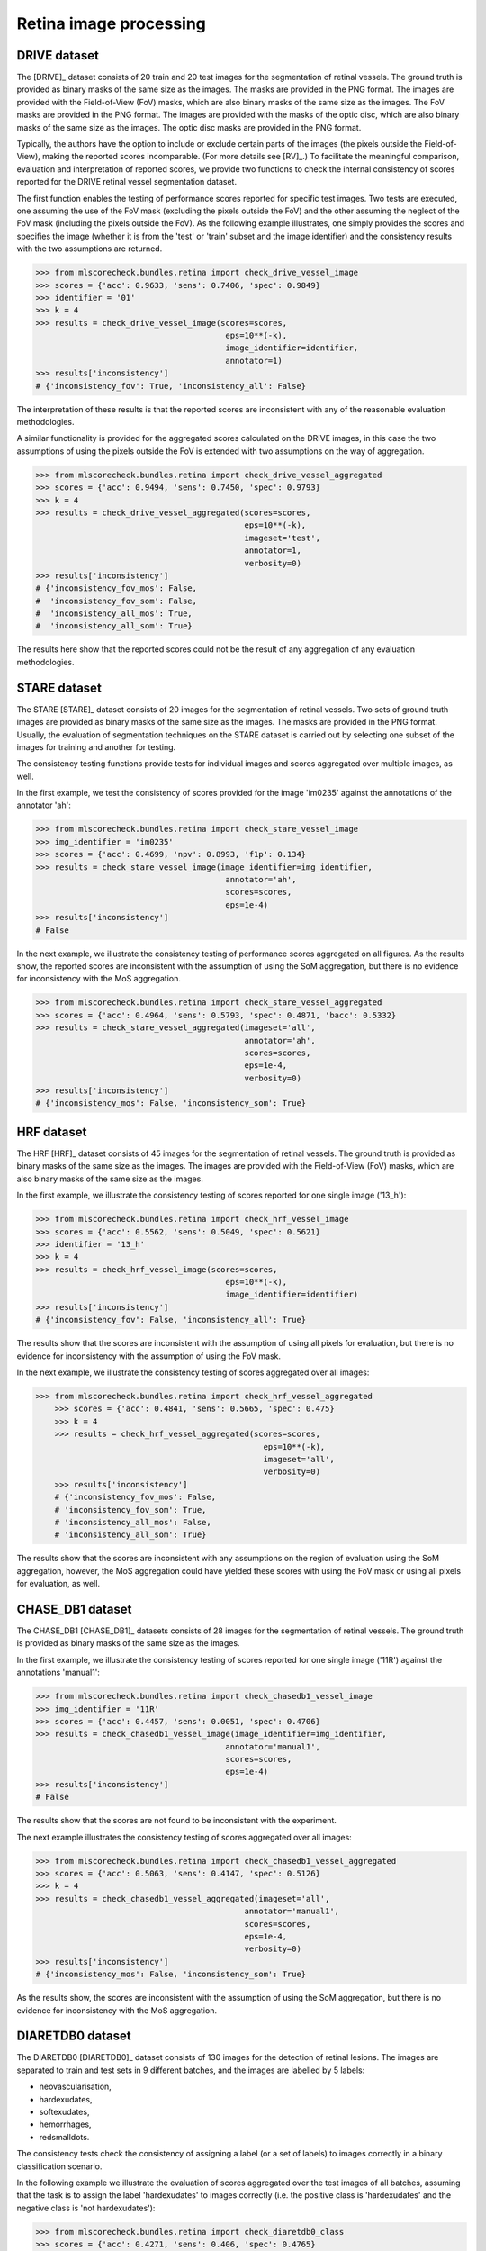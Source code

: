 Retina image processing
-----------------------

DRIVE dataset
^^^^^^^^^^^^^

The [DRIVE]_ dataset consists of 20 train and 20 test images for the segmentation of retinal vessels. The ground truth is provided as binary masks of the same size as the images. The masks are provided in the PNG format. The images are provided with the Field-of-View (FoV) masks, which are also binary masks of the same size as the images. The FoV masks are provided in the PNG format. The images are provided with the masks of the optic disc, which are also binary masks of the same size as the images. The optic disc masks are provided in the PNG format.

Typically, the authors have the option to include or exclude certain parts of the images (the pixels outside the Field-of-View), making the reported scores incomparable. (For more details see [RV]_.) To facilitate the meaningful comparison, evaluation and interpretation of reported scores, we provide two functions to check the internal consistency of scores reported for the DRIVE retinal vessel segmentation dataset.

The first function enables the testing of performance scores reported for specific test images. Two tests are executed, one assuming the use of the FoV mask (excluding the pixels outside the FoV) and the other assuming the neglect of the FoV mask (including the pixels outside the FoV). As the following example illustrates, one simply provides the scores and specifies the image (whether it is from the 'test' or 'train' subset and the image identifier) and the consistency results with the two assumptions are returned.

.. code-block:: Python

    >>> from mlscorecheck.bundles.retina import check_drive_vessel_image
    >>> scores = {'acc': 0.9633, 'sens': 0.7406, 'spec': 0.9849}
    >>> identifier = '01'
    >>> k = 4
    >>> results = check_drive_vessel_image(scores=scores,
                                            eps=10**(-k),
                                            image_identifier=identifier,
                                            annotator=1)
    >>> results['inconsistency']
    # {'inconsistency_fov': True, 'inconsistency_all': False}

The interpretation of these results is that the reported scores are inconsistent with any of the reasonable evaluation methodologies.

A similar functionality is provided for the aggregated scores calculated on the DRIVE images, in this case the two assumptions of using the pixels outside the FoV is extended with two assumptions on the way of aggregation.

.. code-block:: Python

    >>> from mlscorecheck.bundles.retina import check_drive_vessel_aggregated
    >>> scores = {'acc': 0.9494, 'sens': 0.7450, 'spec': 0.9793}
    >>> k = 4
    >>> results = check_drive_vessel_aggregated(scores=scores,
                                                eps=10**(-k),
                                                imageset='test',
                                                annotator=1,
                                                verbosity=0)
    >>> results['inconsistency']
    # {'inconsistency_fov_mos': False,
    #  'inconsistency_fov_som': False,
    #  'inconsistency_all_mos': True,
    #  'inconsistency_all_som': True}

The results here show that the reported scores could not be the result of any aggregation of any evaluation methodologies.

STARE dataset
^^^^^^^^^^^^^

The STARE [STARE]_ dataset consists of 20 images for the segmentation of retinal vessels. Two sets of ground truth images are provided as binary masks of the same size as the images. The masks are provided in the PNG format. Usually, the evaluation of segmentation techniques on the STARE dataset is carried out by selecting one subset of the images for training and another for testing.

The consistency testing functions provide tests for individual images and scores aggregated over multiple images, as well.

In the first example, we test the consistency of scores provided for the image 'im0235' against the annotations of the annotator 'ah':

.. code-block:: Python

    >>> from mlscorecheck.bundles.retina import check_stare_vessel_image
    >>> img_identifier = 'im0235'
    >>> scores = {'acc': 0.4699, 'npv': 0.8993, 'f1p': 0.134}
    >>> results = check_stare_vessel_image(image_identifier=img_identifier,
                                            annotator='ah',
                                            scores=scores,
                                            eps=1e-4)
    >>> results['inconsistency']
    # False

In the next example, we illustrate the consistency testing of performance scores aggregated on all figures. As the results show, the reported scores are inconsistent with the assumption of using the SoM aggregation, but there is no evidence for inconsistency with the MoS aggregation.

.. code-block:: Python

    >>> from mlscorecheck.bundles.retina import check_stare_vessel_aggregated
    >>> scores = {'acc': 0.4964, 'sens': 0.5793, 'spec': 0.4871, 'bacc': 0.5332}
    >>> results = check_stare_vessel_aggregated(imageset='all',
                                                annotator='ah',
                                                scores=scores,
                                                eps=1e-4,
                                                verbosity=0)
    >>> results['inconsistency']
    # {'inconsistency_mos': False, 'inconsistency_som': True}


HRF dataset
^^^^^^^^^^^

The HRF [HRF]_ dataset consists of 45 images for the segmentation of retinal vessels. The ground truth is provided as binary masks of the same size as the images. The images are provided with the Field-of-View (FoV) masks, which are also binary masks of the same size as the images.

In the first example, we illustrate the consistency testing of scores reported for one single image ('13_h'):

.. code-block:: Python

    >>> from mlscorecheck.bundles.retina import check_hrf_vessel_image
    >>> scores = {'acc': 0.5562, 'sens': 0.5049, 'spec': 0.5621}
    >>> identifier = '13_h'
    >>> k = 4
    >>> results = check_hrf_vessel_image(scores=scores,
                                            eps=10**(-k),
                                            image_identifier=identifier)
    >>> results['inconsistency']
    # {'inconsistency_fov': False, 'inconsistency_all': True}

The results show that the scores are inconsistent with the assumption of using all pixels for evaluation, but there is no evidence for inconsistency with the assumption of using the FoV mask.

In the next example, we illustrate the consistency testing of scores aggregated over all images:

.. code-block:: Python

    >>> from mlscorecheck.bundles.retina import check_hrf_vessel_aggregated
        >>> scores = {'acc': 0.4841, 'sens': 0.5665, 'spec': 0.475}
        >>> k = 4
        >>> results = check_hrf_vessel_aggregated(scores=scores,
                                                    eps=10**(-k),
                                                    imageset='all',
                                                    verbosity=0)
        >>> results['inconsistency']
        # {'inconsistency_fov_mos': False,
        # 'inconsistency_fov_som': True,
        # 'inconsistency_all_mos': False,
        # 'inconsistency_all_som': True}

The results show that the scores are inconsistent with any assumptions on the region of evaluation using the SoM aggregation, however, the MoS aggregation could have yielded these scores with using the FoV mask or using all pixels for evaluation, as well.

CHASE_DB1 dataset
^^^^^^^^^^^^^^^^^

The CHASE_DB1 [CHASE_DB1]_ datasets consists of 28 images for the segmentation of retinal vessels. The ground truth is provided as binary masks of the same size as the images.

In the first example, we illustrate the consistency testing of scores reported for one single image ('11R') against the annotations 'manual1':

.. code-block:: Python

    >>> from mlscorecheck.bundles.retina import check_chasedb1_vessel_image
    >>> img_identifier = '11R'
    >>> scores = {'acc': 0.4457, 'sens': 0.0051, 'spec': 0.4706}
    >>> results = check_chasedb1_vessel_image(image_identifier=img_identifier,
                                            annotator='manual1',
                                            scores=scores,
                                            eps=1e-4)
    >>> results['inconsistency']
    # False

The results show that the scores are not found to be inconsistent with the experiment.

The next example illustrates the consistency testing of scores aggregated over all images:

.. code-block:: Python

    >>> from mlscorecheck.bundles.retina import check_chasedb1_vessel_aggregated
    >>> scores = {'acc': 0.5063, 'sens': 0.4147, 'spec': 0.5126}
    >>> k = 4
    >>> results = check_chasedb1_vessel_aggregated(imageset='all',
                                                annotator='manual1',
                                                scores=scores,
                                                eps=1e-4,
                                                verbosity=0)
    >>> results['inconsistency']
    # {'inconsistency_mos': False, 'inconsistency_som': True}

As the results show, the scores are inconsistent with the assumption of using the SoM aggregation, but there is no evidence for inconsistency with the MoS aggregation.

DIARETDB0 dataset
^^^^^^^^^^^^^^^^^

The DIARETDB0 [DIARETDB0]_ dataset consists of 130 images for the detection of retinal lesions. The images are separated to train and test sets in 9 different batches, and the images are labelled by 5 labels:

* neovascularisation,
* hardexudates,
* softexudates,
* hemorrhages,
* redsmalldots.

The consistency tests check the consistency of assigning a label (or a set of labels) to images correctly in a binary classification scenario.

In the following example we illustrate the evaluation of scores aggregated over the test images of all batches, assuming that the task is to assign the label 'hardexudates' to images correctly (i.e. the positive class is 'hardexudates' and the negative class is 'not hardexudates'):

.. code-block:: Python

    >>> from mlscorecheck.bundles.retina import check_diaretdb0_class
    >>> scores = {'acc': 0.4271, 'sens': 0.406, 'spec': 0.4765}
    >>> results = check_diaretdb0_class(subset='test',
                                        batch='all',
                                        class_name='hardexudates',
                                        scores=scores,
                                        eps=1e-4)
    >>> results['inconsistency']
    # {'inconsistency_som': True, 'inconsistency_mos': False}

As the results show, the scores are consistent with the assumption of using the SoM aggregation, but the scores could not have been obtained by the MoS aggregation.

DIARETDB1 dataset
^^^^^^^^^^^^^^^^^

The DIARETDB1 [DIARETDB1]_ dataset consists of 89 images for the detection and segmentation of retinal lesions. The ground truth segmentations of 4 lesions (hardexudates, softexudates, hemorrhages, redsmalldots) are provided as a soft-maps unifying the manual annotations of multiple experts. The ground truth images have to be thresholded at a particular level of confidence to get a hard segmentation, which is used for evaluation. The authors suggest the use of the confidence threshold 0.75. A well defined train and test set of images is specified.

The consistency testing supports the both the testing of image labeling (recognizing whether a particular lesion is present) and the testing of the pixel level segmentation, both at the image level and in aggregations.

In the first example, we illustrate the consistency testing of image labeling, the reported scores are supposed to represent the performance of labeling the images wether hard- or soft-exudates (the positive class) are present or not present (the negative class). According to the suggestion of the authors of the dataset, the ground truth images are thresholded at the confidence level 0.75 (pixel values thresholded at 0.75*255). The consistency testing is performed on the test images of the dataset.

.. code-block:: Python

    >>> from mlscorecheck.bundles.retina import check_diaretdb1_class
    >>> scores = {'acc': 0.3115, 'sens': 1.0, 'spec': 0.0455, 'f1p': 0.4474}
    >>> results = check_diaretdb1_class(subset='test',
                            class_name=['hardexudates', 'softexudates'],
                            confidence=0.75,
                            scores=scores,
                            eps=1e-4)
    >>> results['inconsistency']
    # False

As the test results shows, inconsistencies were not identified, the scores could be the outcome of the experiment.

In the next example, we test if the reported scores could be yielded from the segmentation all exudates in one image ('005'), testing both assumptions of using the FoV mask and using all pixels for evaluation:

.. code-block:: Python

    >>> from mlscorecheck.bundles.retina import check_diaretdb1_segmentation_image
    >>> scores = {'acc': 0.5753, 'sens': 0.0503, 'spec': 0.6187, 'f1p': 0.0178}
    >>> results = check_diaretdb1_segmentation_image(image_identifier='005',
                            class_name=['hardexudates', 'softexudates'],
                            confidence=0.75,
                            scores=scores,
                            eps=1e-4)
    >>> results['inconsistency']
    # {'inconsistency_fov': True, 'inconsistency_all': False}

As the results show, the scores are compatible with the use of all pixels for evaluation, but inconsistent with the assumption of using the pixels covered by the FoV mask.

In the last example, we illustrate the consistency testing of scores aggregated over all images of the test set, assuming that the task is to segment all exudates in the images:

.. code-block:: Python

    >>> from mlscorecheck.bundles.retina import check_diaretdb1_segmentation_aggregated
    >>> scores = {'acc': 0.7143, 'sens': 0.3775, 'spec': 0.7244}
    >>> results = check_diaretdb1_segmentation_aggregated(subset='test',
                            class_name='hardexudates',
                            confidence=0.5,
                            only_valid=True,
                            scores=scores,
                            eps=1e-4)
    >>> results['inconsistency']
    # {'inconsistency_fov_som': True,
    # 'inconsistency_all_som': True,
    # 'inconsistency_fov_mos': False,
    # 'inconsistency_all_mos': False}

As the results show, the scores are compatible with the use of SoM aggregation (with both assumptions on the region of evaluation), but the scores are inconsistent with the MoS aggregation (with both assumptions on the region of evaluation).

DRISHTI_GS dataset
^^^^^^^^^^^^^^^^^^

The DRISHTI_GS [DRISHTI_GS]_ dataset consists of 50 training and 51 test images for the segmentation of the optic disk and optic cup in retinal images. The ground truth segmentations are provided as a soft-map, which needs to be thresholded at a certain confidence level to gain hard segmentation labels.

The consistenty tests support the testing of image level and aggregated segmentation results at certain confidence thresholds.

In the first example, we illustrate the consistency testing of image level segmentation results, assuming that the task is to segment the optic disk in the image ('053'):

.. code-block:: Python

    >>> from mlscorecheck.bundles.retina import check_drishti_gs_segmentation_image
    >>> scores = {'acc': 0.5966, 'sens': 0.3, 'spec': 0.6067, 'f1p': 0.0468}
    >>> results = check_drishti_gs_segmentation_image(image_identifier='053',
                                confidence=0.75,
                                target='OD',
                                scores=scores,
                                eps=1e-4)
    >>> results['inconsistency']
    # False

The results show that the scores are consistent with the experiment.

In the next example, we illustrate the consistency testing of scores aggregated over all images of the test set, assuming that the task is to segment the optic disk in the images:

.. code-block:: Python

    >>> from mlscorecheck.bundles.retina import check_drishti_gs_segmentation_aggregated
    >>> scores = {'acc': 0.4767, 'sens': 0.4845, 'spec': 0.4765, 'f1p': 0.0512}
    >>> results = check_drishti_gs_segmentation_aggregated(subset='test',
                                confidence=0.75,
                                target='OD',
                                scores=scores,
                                eps=1e-4)
    >>> results['inconsistency']
    # {'inconsistency_som': False, 'inconsistency_mos': False}

As the results show, the scores are consistent with both assumptions on the mode of aggregation (SoM and MoS).
